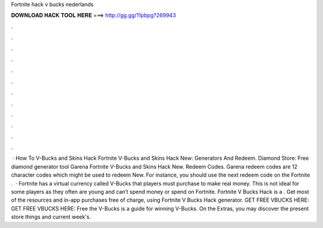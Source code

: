 Fortnite hack v bucks nederlands

𝐃𝐎𝐖𝐍𝐋𝐎𝐀𝐃 𝐇𝐀𝐂𝐊 𝐓𝐎𝐎𝐋 𝐇𝐄𝐑𝐄 ===> http://gg.gg/11pbpg?269943

.

.

.

.

.

.

.

.

.

.

.

.

 · How To V-Bucks and Skins Hack Fortnite V-Bucks and Skins Hack New: Generators And Redeem. Diamond Store: Free diamond generator tool Garena Fortnite V-Bucks and Skins Hack New. Redeem Codes. Garena redeem codes are 12 character codes which might be used to redeem New. For instance, you should use the next redeem code on the Fortnite .  · Fortnite has a virtual currency called V-Bucks that players must purchase to make real money. This is not ideal for some players as they often are young and can’t spend money or spend on Fortnite. Fortnite V Bucks Hack is a . Get most of the resources and in-app purchases free of charge, using Fortnite V Bucks Hack generator. GET FREE VBUCKS HERE:  GET FREE VBUCKS HERE:  Free the V-Bucks is a guide for winning V-Bucks. On the Extras, you may discover the present store things and current week's.